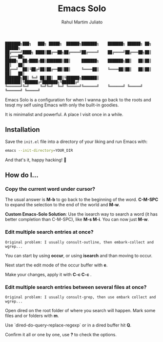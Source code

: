 #+TITLE: Emacs Solo
#+AUTHOR: Rahul Martim Juliato
#+EMAIL: rahul.juliato@gmail.com
#+OPTIONS: toc: nil

#+BEGIN_SRC elisp
███████╗███╗   ███╗ █████╗  ██████╗███████╗    ███████╗ ██████╗ ██╗      ██████╗
██╔════╝████╗ ████║██╔══██╗██╔════╝██╔════╝    ██╔════╝██╔═══██╗██║     ██╔═══██╗
█████╗  ██╔████╔██║███████║██║     ███████╗    ███████╗██║   ██║██║     ██║   ██║
██╔══╝  ██║╚██╔╝██║██╔══██║██║     ╚════██║    ╚════██║██║   ██║██║     ██║   ██║
███████╗██║ ╚═╝ ██║██║  ██║╚██████╗███████║    ███████║╚██████╔╝███████╗╚██████╔╝
╚══════╝╚═╝     ╚═╝╚═╝  ╚═╝ ╚═════╝╚══════╝    ╚══════╝ ╚═════╝ ╚══════╝ ╚═════╝
#+END_SRC

Emacs Solo is a configuration for when I wanna go back to the roots
and tesqt my self using Emacs with only the built-in goodies.

It is minimalist and powerful. A place I visit once in a while.

** Installation

Save the src_sh{init.el} file into a directory
of your liking and run Emacs with:

#+BEGIN_SRC sh
emacs --init-directory=YOUR_DIR
#+END_SRC

And that's it, happy hacking! 🐂

** How do I...
*** Copy the current word under cursor?
The usual answer is *M-b* to go back to the beginning of the
word. *C-M-SPC* to expand the selection to the end of the world and *M-w*.

**Custom Emacs-Solo Solution**: Use the isearch way to search a word (it has
better completion than C-M-SPC), like *M-s M-i*. You can now just *M-w*.

*** Edit multiple search entries at once?

#+BEGIN_SRC text
  Original problem: I usually consult-outline, then embark-collect and wgrep...
#+END_SRC

You can start by using *occur*, or using *isearch* and than moving to occur.

Next start the edit mode of the occur buffer with *e*.

Make your changes, apply it with *C-c C-c* .

*** Edit multiple search entries between several files at once?

#+BEGIN_SRC text
  Original problem: I usually consult-grep, then use embark collect and wgrep...
#+END_SRC

Open dired on the root folder of where you search will happen. Mark
some files and or folders with *m*.

Use `dired-do-query-replace-regexp` or in a dired buffer hit *Q*.

Confirm it all or one by one, use *?* to check the options.
